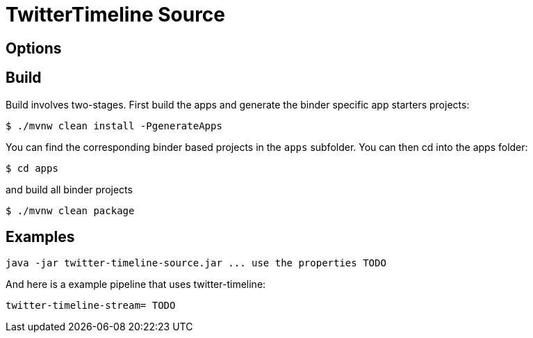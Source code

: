 //tag::ref-doc[]
= TwitterTimeline Source


== Options

//tag::configuration-properties[]
//end::configuration-properties[]

//end::ref-doc[]

== Build

Build involves two-stages. First build the apps and generate the binder specific app starters projects:
```
$ ./mvnw clean install -PgenerateApps
```

You can find the corresponding binder based projects in the `apps` subfolder. You can then cd into the apps folder:

```
$ cd apps
```
and build all binder projects
```
$ ./mvnw clean package
```

== Examples

```
java -jar twitter-timeline-source.jar ... use the properties TODO
```

And here is a example pipeline that uses twitter-timeline:

```
twitter-timeline-stream= TODO
```

